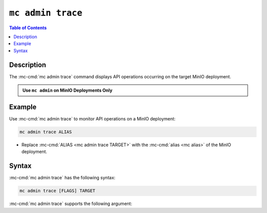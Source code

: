 ==================
``mc admin trace``
==================

.. default-domain:: minio

.. contents:: Table of Contents
   :local:
   :depth: 2

.. mc:: mc admin trace

Description
-----------

.. start-mc-admin-trace-desc

The :mc-cmd:`mc admin trace` command displays API operations occurring on the target MinIO deployment.

.. end-mc-admin-trace-desc

.. admonition:: Use ``mc admin`` on MinIO Deployments Only
   :class: note

   .. include:: /includes/facts-mc-admin.rst
      :start-after: start-minio-only
      :end-before: end-minio-only

Example
-------

Use :mc-cmd:`mc admin trace` to monitor API operations on a MinIO deployment:

.. code-block:: shell
   :class: copyable

   mc admin trace ALIAS

- Replace :mc-cmd:`ALIAS <mc admin trace TARGET>` with the 
  :mc-cmd:`alias <mc alias>` of the MinIO deployment.

Syntax
------

:mc-cmd:`mc admin trace` has the following syntax:

.. code-block:: shell
   :class: copyable

   mc admin trace [FLAGS] TARGET

:mc-cmd:`mc admin trace` supports the following argument:

.. mc-cmd:: TARGET

   Specify the :mc:`alias <mc alias>` of a configured MinIO deployment for which to monitor API operations.

.. mc-cmd:: --all, a
   

   Returns all traffic on the MinIO deployment, including internode traffic
   between MinIO servers.

.. mc-cmd:: --verbose
   

   Returns verbose output.

.. mc-cmd:: --errors, e
   

   Returns failed API operations only.
